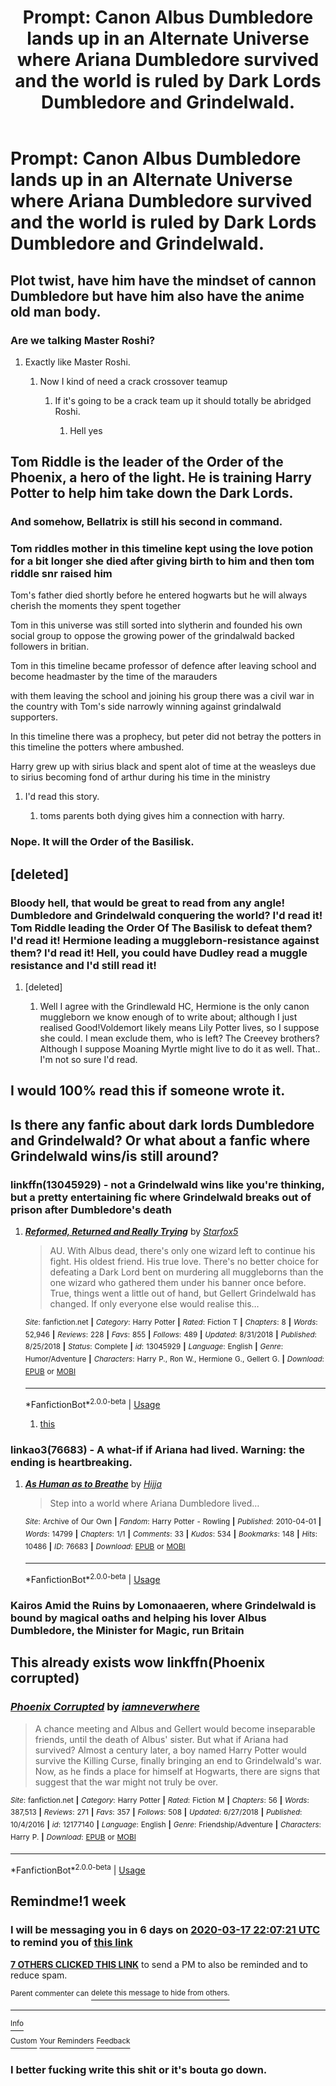 #+TITLE: Prompt: Canon Albus Dumbledore lands up in an Alternate Universe where Ariana Dumbledore survived and the world is ruled by Dark Lords Dumbledore and Grindelwald.

* Prompt: Canon Albus Dumbledore lands up in an Alternate Universe where Ariana Dumbledore survived and the world is ruled by Dark Lords Dumbledore and Grindelwald.
:PROPERTIES:
:Score: 101
:DateUnix: 1583860568.0
:DateShort: 2020-Mar-10
:END:

** Plot twist, have him have the mindset of cannon Dumbledore but have him also have the anime old man body.
:PROPERTIES:
:Author: K1ngOfH34rt5
:Score: 37
:DateUnix: 1583868493.0
:DateShort: 2020-Mar-10
:END:

*** Are we talking Master Roshi?
:PROPERTIES:
:Author: ABZB
:Score: 10
:DateUnix: 1583932691.0
:DateShort: 2020-Mar-11
:END:

**** Exactly like Master Roshi.
:PROPERTIES:
:Author: K1ngOfH34rt5
:Score: 10
:DateUnix: 1583932865.0
:DateShort: 2020-Mar-11
:END:

***** Now I kind of need a crack crossover teamup
:PROPERTIES:
:Author: ABZB
:Score: 6
:DateUnix: 1583934891.0
:DateShort: 2020-Mar-11
:END:

****** If it's going to be a crack team up it should totally be abridged Roshi.
:PROPERTIES:
:Author: K1ngOfH34rt5
:Score: 6
:DateUnix: 1583936174.0
:DateShort: 2020-Mar-11
:END:

******* Hell yes
:PROPERTIES:
:Author: ABZB
:Score: 3
:DateUnix: 1583939676.0
:DateShort: 2020-Mar-11
:END:


** Tom Riddle is the leader of the Order of the Phoenix, a hero of the light. He is training Harry Potter to help him take down the Dark Lords.
:PROPERTIES:
:Author: erotic-toaster
:Score: 40
:DateUnix: 1583876954.0
:DateShort: 2020-Mar-11
:END:

*** And somehow, Bellatrix is still his second in command.
:PROPERTIES:
:Score: 37
:DateUnix: 1583887126.0
:DateShort: 2020-Mar-11
:END:


*** Tom riddles mother in this timeline kept using the love potion for a bit longer she died after giving birth to him and then tom riddle snr raised him

Tom's father died shortly before he entered hogwarts but he will always cherish the moments they spent together

Tom in this universe was still sorted into slytherin and founded his own social group to oppose the growing power of the grindalwald backed followers in britian.

Tom in this timeline became professor of defence after leaving school and become headmaster by the time of the marauders

with them leaving the school and joining his group there was a civil war in the country with Tom's side narrowly winning against grindalwald supporters.

In this timeline there was a prophecy, but peter did not betray the potters in this timeline the potters where ambushed.

Harry grew up with sirius black and spent alot of time at the weasleys due to sirius becoming fond of arthur during his time in the ministry
:PROPERTIES:
:Author: CommanderL3
:Score: 18
:DateUnix: 1583924200.0
:DateShort: 2020-Mar-11
:END:

**** I'd read this story.
:PROPERTIES:
:Author: erotic-toaster
:Score: 4
:DateUnix: 1583936169.0
:DateShort: 2020-Mar-11
:END:

***** toms parents both dying gives him a connection with harry.
:PROPERTIES:
:Author: CommanderL3
:Score: 5
:DateUnix: 1583936245.0
:DateShort: 2020-Mar-11
:END:


*** Nope. It will the Order of the Basilisk.
:PROPERTIES:
:Score: 15
:DateUnix: 1583913594.0
:DateShort: 2020-Mar-11
:END:


** [deleted]
:PROPERTIES:
:Score: 54
:DateUnix: 1583871776.0
:DateShort: 2020-Mar-10
:END:

*** Bloody hell, that would be great to read from any angle! Dumbledore and Grindelwald conquering the world? I'd read it! Tom Riddle leading the Order Of The Basilisk to defeat them? I'd read it! Hermione leading a muggleborn-resistance against them? I'd read it! Hell, you could have Dudley read a muggle resistance and I'd still read it!
:PROPERTIES:
:Author: DarthGhengis
:Score: 18
:DateUnix: 1583924374.0
:DateShort: 2020-Mar-11
:END:

**** [deleted]
:PROPERTIES:
:Score: 14
:DateUnix: 1583955436.0
:DateShort: 2020-Mar-11
:END:

***** Well I agree with the Grindlewald HC, Hermione is the only canon muggleborn we know enough of to write about; although I just realised Good!Voldemort likely means Lily Potter lives, so I suppose she could. I mean exclude them, who is left? The Creevey brothers? Although I suppose Moaning Myrtle might live to do it as well. That.. I'm not so sure I'd read.
:PROPERTIES:
:Author: DarthGhengis
:Score: 5
:DateUnix: 1583955747.0
:DateShort: 2020-Mar-11
:END:


** I would 100% read this if someone wrote it.
:PROPERTIES:
:Author: Ereska
:Score: 14
:DateUnix: 1583863937.0
:DateShort: 2020-Mar-10
:END:


** Is there any fanfic about dark lords Dumbledore and Grindelwald? Or what about a fanfic where Grindelwald wins/is still around?
:PROPERTIES:
:Author: 55lekna
:Score: 9
:DateUnix: 1583880452.0
:DateShort: 2020-Mar-11
:END:

*** linkffn(13045929) - not a Grindelwald wins like you're thinking, but a pretty entertaining fic where Grindelwald breaks out of prison after Dumbledore's death
:PROPERTIES:
:Author: smae998
:Score: 8
:DateUnix: 1583882005.0
:DateShort: 2020-Mar-11
:END:

**** [[https://www.fanfiction.net/s/13045929/1/][*/Reformed, Returned and Really Trying/*]] by [[https://www.fanfiction.net/u/2548648/Starfox5][/Starfox5/]]

#+begin_quote
  AU. With Albus dead, there's only one wizard left to continue his fight. His oldest friend. His true love. There's no better choice for defeating a Dark Lord bent on murdering all muggleborns than the one wizard who gathered them under his banner once before. True, things went a little out of hand, but Gellert Grindelwald has changed. If only everyone else would realise this...
#+end_quote

^{/Site/:} ^{fanfiction.net} ^{*|*} ^{/Category/:} ^{Harry} ^{Potter} ^{*|*} ^{/Rated/:} ^{Fiction} ^{T} ^{*|*} ^{/Chapters/:} ^{8} ^{*|*} ^{/Words/:} ^{52,946} ^{*|*} ^{/Reviews/:} ^{228} ^{*|*} ^{/Favs/:} ^{855} ^{*|*} ^{/Follows/:} ^{489} ^{*|*} ^{/Updated/:} ^{8/31/2018} ^{*|*} ^{/Published/:} ^{8/25/2018} ^{*|*} ^{/Status/:} ^{Complete} ^{*|*} ^{/id/:} ^{13045929} ^{*|*} ^{/Language/:} ^{English} ^{*|*} ^{/Genre/:} ^{Humor/Adventure} ^{*|*} ^{/Characters/:} ^{Harry} ^{P.,} ^{Ron} ^{W.,} ^{Hermione} ^{G.,} ^{Gellert} ^{G.} ^{*|*} ^{/Download/:} ^{[[http://www.ff2ebook.com/old/ffn-bot/index.php?id=13045929&source=ff&filetype=epub][EPUB]]} ^{or} ^{[[http://www.ff2ebook.com/old/ffn-bot/index.php?id=13045929&source=ff&filetype=mobi][MOBI]]}

--------------

*FanfictionBot*^{2.0.0-beta} | [[https://github.com/tusing/reddit-ffn-bot/wiki/Usage][Usage]]
:PROPERTIES:
:Author: FanfictionBot
:Score: 7
:DateUnix: 1583882018.0
:DateShort: 2020-Mar-11
:END:

***** [[https://www.reddit.com/r/TripleSnakeAnal][this]]
:PROPERTIES:
:Author: this_bot_this
:Score: 2
:DateUnix: 1583882030.0
:DateShort: 2020-Mar-11
:END:


*** linkao3(76683) - A what-if if Ariana had lived. Warning: the ending is heartbreaking.
:PROPERTIES:
:Author: Ereska
:Score: 4
:DateUnix: 1583929291.0
:DateShort: 2020-Mar-11
:END:

**** [[https://archiveofourown.org/works/76683][*/As Human as to Breathe/*]] by [[https://www.archiveofourown.org/users/Hijja/pseuds/Hijja][/Hijja/]]

#+begin_quote
  Step into a world where Ariana Dumbledore lived...
#+end_quote

^{/Site/:} ^{Archive} ^{of} ^{Our} ^{Own} ^{*|*} ^{/Fandom/:} ^{Harry} ^{Potter} ^{-} ^{Rowling} ^{*|*} ^{/Published/:} ^{2010-04-01} ^{*|*} ^{/Words/:} ^{14799} ^{*|*} ^{/Chapters/:} ^{1/1} ^{*|*} ^{/Comments/:} ^{33} ^{*|*} ^{/Kudos/:} ^{534} ^{*|*} ^{/Bookmarks/:} ^{148} ^{*|*} ^{/Hits/:} ^{10486} ^{*|*} ^{/ID/:} ^{76683} ^{*|*} ^{/Download/:} ^{[[https://archiveofourown.org/downloads/76683/As%20Human%20as%20to%20Breathe.epub?updated_at=1387411700][EPUB]]} ^{or} ^{[[https://archiveofourown.org/downloads/76683/As%20Human%20as%20to%20Breathe.mobi?updated_at=1387411700][MOBI]]}

--------------

*FanfictionBot*^{2.0.0-beta} | [[https://github.com/tusing/reddit-ffn-bot/wiki/Usage][Usage]]
:PROPERTIES:
:Author: FanfictionBot
:Score: 4
:DateUnix: 1583929302.0
:DateShort: 2020-Mar-11
:END:


*** Kairos Amid the Ruins by Lomonaaeren, where Grindelwald is bound by magical oaths and helping his lover Albus Dumbledore, the Minister for Magic, run Britain
:PROPERTIES:
:Author: lightwalnut64
:Score: 3
:DateUnix: 1583932002.0
:DateShort: 2020-Mar-11
:END:


** This already exists wow linkffn(Phoenix corrupted)
:PROPERTIES:
:Author: Vma791
:Score: 2
:DateUnix: 1589512973.0
:DateShort: 2020-May-15
:END:

*** [[https://www.fanfiction.net/s/12177140/1/][*/Phoenix Corrupted/*]] by [[https://www.fanfiction.net/u/8325862/iamneverwhere][/iamneverwhere/]]

#+begin_quote
  A chance meeting and Albus and Gellert would become inseparable friends, until the death of Albus' sister. But what if Ariana had survived? Almost a century later, a boy named Harry Potter would survive the Killing Curse, finally bringing an end to Grindelwald's war. Now, as he finds a place for himself at Hogwarts, there are signs that suggest that the war might not truly be over.
#+end_quote

^{/Site/:} ^{fanfiction.net} ^{*|*} ^{/Category/:} ^{Harry} ^{Potter} ^{*|*} ^{/Rated/:} ^{Fiction} ^{M} ^{*|*} ^{/Chapters/:} ^{56} ^{*|*} ^{/Words/:} ^{387,513} ^{*|*} ^{/Reviews/:} ^{271} ^{*|*} ^{/Favs/:} ^{357} ^{*|*} ^{/Follows/:} ^{508} ^{*|*} ^{/Updated/:} ^{6/27/2018} ^{*|*} ^{/Published/:} ^{10/4/2016} ^{*|*} ^{/id/:} ^{12177140} ^{*|*} ^{/Language/:} ^{English} ^{*|*} ^{/Genre/:} ^{Friendship/Adventure} ^{*|*} ^{/Characters/:} ^{Harry} ^{P.} ^{*|*} ^{/Download/:} ^{[[http://www.ff2ebook.com/old/ffn-bot/index.php?id=12177140&source=ff&filetype=epub][EPUB]]} ^{or} ^{[[http://www.ff2ebook.com/old/ffn-bot/index.php?id=12177140&source=ff&filetype=mobi][MOBI]]}

--------------

*FanfictionBot*^{2.0.0-beta} | [[https://github.com/tusing/reddit-ffn-bot/wiki/Usage][Usage]]
:PROPERTIES:
:Author: FanfictionBot
:Score: 1
:DateUnix: 1589512985.0
:DateShort: 2020-May-15
:END:


** Remindme!1 week
:PROPERTIES:
:Author: Tets_BL
:Score: 3
:DateUnix: 1583878041.0
:DateShort: 2020-Mar-11
:END:

*** I will be messaging you in 6 days on [[http://www.wolframalpha.com/input/?i=2020-03-17%2022:07:21%20UTC%20To%20Local%20Time][*2020-03-17 22:07:21 UTC*]] to remind you of [[https://np.reddit.com/r/HPfanfiction/comments/fghahv/prompt_canon_albus_dumbledore_lands_up_in_an/fk5d1of/?context=3][*this link*]]

[[https://np.reddit.com/message/compose/?to=RemindMeBot&subject=Reminder&message=%5Bhttps%3A%2F%2Fwww.reddit.com%2Fr%2FHPfanfiction%2Fcomments%2Ffghahv%2Fprompt_canon_albus_dumbledore_lands_up_in_an%2Ffk5d1of%2F%5D%0A%0ARemindMe%21%202020-03-17%2022%3A07%3A21%20UTC][*7 OTHERS CLICKED THIS LINK*]] to send a PM to also be reminded and to reduce spam.

^{Parent commenter can} [[https://np.reddit.com/message/compose/?to=RemindMeBot&subject=Delete%20Comment&message=Delete%21%20fghahv][^{delete this message to hide from others.}]]

--------------

[[https://np.reddit.com/r/RemindMeBot/comments/e1bko7/remindmebot_info_v21/][^{Info}]]

[[https://np.reddit.com/message/compose/?to=RemindMeBot&subject=Reminder&message=%5BLink%20or%20message%20inside%20square%20brackets%5D%0A%0ARemindMe%21%20Time%20period%20here][^{Custom}]]
[[https://np.reddit.com/message/compose/?to=RemindMeBot&subject=List%20Of%20Reminders&message=MyReminders%21][^{Your Reminders}]]
[[https://np.reddit.com/message/compose/?to=Watchful1&subject=RemindMeBot%20Feedback][^{Feedback}]]
:PROPERTIES:
:Author: RemindMeBot
:Score: 1
:DateUnix: 1583882174.0
:DateShort: 2020-Mar-11
:END:


*** I better fucking write this shit or it's bouta go down.
:PROPERTIES:
:Author: The-Apprentice-Autho
:Score: 1
:DateUnix: 1583964015.0
:DateShort: 2020-Mar-12
:END:

